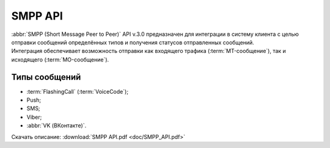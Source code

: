 
SMPP API
=========

.. 
   .. toctree::
      :maxdepth: 1
      :hidden:
   
      smpp_auth
      smpp_request
      smpp_sms
      smpp_viber
      smpp_vk
      smpp_push
      smpp_flashcall
      smpp_cascade
      smpp_mo
      smpp_status
      smpp_short_link


| :abbr:`SMPP (Short Message Peer to Peer)` API v.3.0 предназначен для интеграции в систему клиента с целью отправки сообщений определённых типов и получения статусов отправленных сообщений. 
| Интеграция обеспечивает возможность отправки как входящего трафика (:term:`MT-сообщение`), так и исходящего (:term:`MO-сообщение`). 

Типы сообщений
---------------

- :term:`FlashingCall` (:term:`VoiceCode`);
- Push;
- SMS;
- Viber;
- :abbr:`VK (ВКонтакте)`.


Скачать описание: :download:`SMPP API.pdf <doc/SMPP_API.pdf>`


